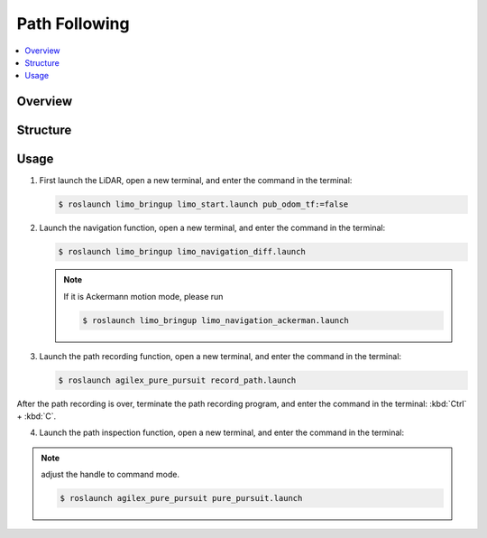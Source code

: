 ==============
Path Following
==============

.. contents::
    :local:

Overview
========

Structure
=========

Usage
=====

1.  First launch the LiDAR, open a new terminal, and enter the command in the terminal:

    .. code-block::

        $ roslaunch limo_bringup limo_start.launch pub_odom_tf:=false

2.  Launch the navigation function, open a new terminal, and enter the command in the terminal:

    .. code-block::

        $ roslaunch limo_bringup limo_navigation_diff.launch

    .. note::

        If it is Ackermann motion mode, please run

        .. code-block::

            $ roslaunch limo_bringup limo_navigation_ackerman.launch

3.  Launch the path recording function, open a new terminal, and enter the command in the terminal:

    .. code-block::

        $ roslaunch agilex_pure_pursuit record_path.launch

After the path recording is over, terminate the path recording program, and enter the command in
the terminal: :kbd:`Ctrl` + :kbd:`C`.

4.  Launch the path inspection function, open a new terminal, and enter the command in the terminal:

.. note::

    adjust the handle to command mode.

    .. code-block::

        $ roslaunch agilex_pure_pursuit pure_pursuit.launch
